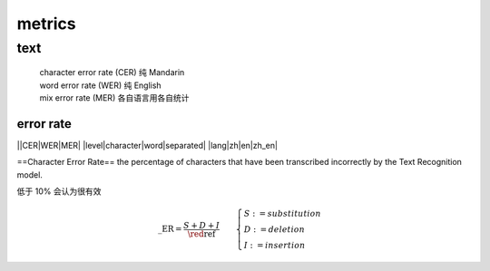 metrics
####################

text
**********



    | character error rate (CER) 纯 Mandarin
    | word error rate (WER) 纯 English
    | mix error rate (MER) 各自语言用各自统计

error rate
====================

||CER|WER|MER|
|level|character|word|separated|
|lang|zh|en|zh_en|


==Character Error Rate== the percentage of characters that have been transcribed incorrectly by the Text Recognition model. 

低于 10% 会认为很有效

.. math:: 

    \text{\_ER} = \cfrac{S+D+I}{\red{\text{ref}}}\qquad\begin{cases}S:=substitution\\D:=deletion\\I:=insertion\end{cases}


.. grid:: 2

    .. grid-item::

        .. code-block:: py

            """
            hyp = pred
            ref = target
            """
        
            from torchmetrics.text import CharErrorRate
            cer = CharErrorRate()
            cer(hyp, ref)

            import pywer
            pywer.cer(ref, hyp)

    .. grid-item::
        



